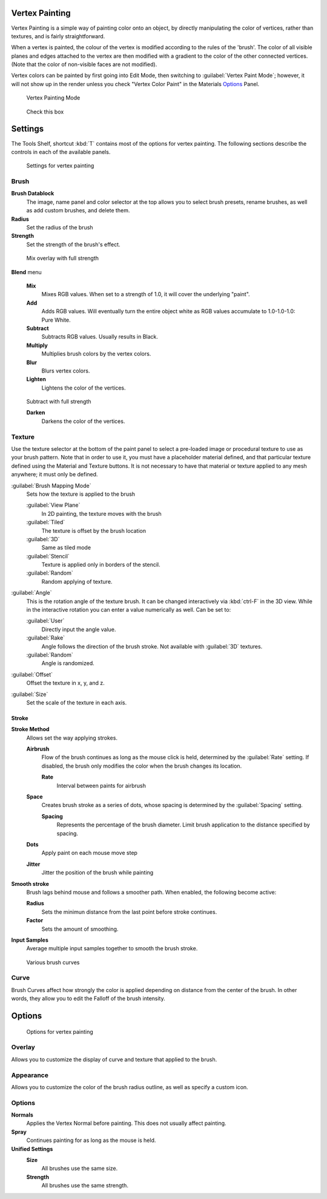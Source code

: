 
Vertex Painting
***************

Vertex Painting is a simple way of painting color onto an object,
by directly manipulating the color of vertices, rather than textures,
and is fairly straightforward.

When a vertex is painted,
the colour of the vertex is modified according to the rules of the 'brush'. The color of all
visible planes and edges attached to the vertex are then modified with a gradient to the color
of the other connected vertices. (Note that the color of non-visible faces are not modified).

Vertex colors can be painted by first going into Edit Mode, then switching to :guilabel:`Vertex Paint Mode`; however, it will not show up in the render unless you check "Vertex Color Paint" in the Materials  `Options <http://wiki.blender.org/index.php/User:Sculptorjim/Materials/Properties/Options>`__ Panel.


.. figure:: /images/Doc_2.6_Materials_VertexPaint0.jpg

   Vertex Painting Mode


.. figure:: /images/vertexpaintmat.jpg

   Check this box


Settings
********

The Tools Shelf, shortcut :kbd:`T` contains most of the options for vertex painting.
The following sections describe the controls in each of the available panels.


.. figure:: /images/Doc-2.6-Materials-VertexPaint-ToolShelf-Tools.jpg
   :width: 600px
   :figwidth: 600px

   Settings for vertex painting


Brush
=====

**Brush Datablock**
   The image, name panel and color selector at the top allows you to select brush presets, rename brushes, as well as add custom brushes, and delete them.
**Radius**
   Set the radius of the brush
**Strength**
   Set the strength of the brush's effect.


.. figure:: /images/mix.jpg

   Mix overlay with full strength


**Blend** menu

   **Mix**
      Mixes RGB values. When set to a strength of 1.0, it will cover the underlying "paint".
   **Add**
      Adds RGB values. Will eventually turn the entire object white as RGB values accumulate to 1.0-1.0-1.0: Pure White.
   **Subtract**
      Subtracts RGB values. Usually results in Black.
   **Multiply**
      Multiplies brush colors by the vertex colors.
   **Blur**
      Blurs vertex colors.
   **Lighten**
      Lightens the color of the vertices.


.. figure:: /images/sub.jpg

   Subtract with full strength


   **Darken**
      Darkens the color of the vertices.


..    Comment: <!--[[Don't delete this space]]--> .


Texture
=======

Use the texture selector at the bottom of the paint panel to select a pre-loaded image or
procedural texture to use as your brush pattern. Note that in order to use it,
you must have a placeholder material defined,
and that particular texture defined using the Material and Texture buttons.
It is not necessary to have that material or texture applied to any mesh anywhere;
it must only be defined.

:guilabel:`Brush Mapping Mode`
   Sets how the texture is applied to the brush

   :guilabel:`View Plane`
      In 2D painting, the texture moves with the brush
   :guilabel:`Tiled`
      The texture is offset by the brush location
   :guilabel:`3D`
      Same as tiled mode
   :guilabel:`Stencil`
      Texture is applied only in borders of the stencil.
   :guilabel:`Random`
      Random applying of texture.

:guilabel:`Angle`
   This is the rotation angle of the texture brush. It can be changed interactively via :kbd:`ctrl-F` in the 3D view. While in the interactive rotation you can enter a value numerically as well. Can be set to:

   :guilabel:`User`
      Directly input the angle value.
   :guilabel:`Rake`
      Angle follows the direction of the brush stroke. Not available with :guilabel:`3D` textures.
   :guilabel:`Random`
      Angle is randomized.

:guilabel:`Offset`
   Offset the texture in x, y, and z.

:guilabel:`Size`
   Set the scale of the texture in each axis.


Stroke
------

**Stroke Method**
   Allows set the way applying strokes.

   **Airbrush**
      Flow of the brush continues as long as the mouse click is held, determined by the :guilabel:`Rate` setting.
      If disabled, the brush only modifies the color when the brush changes its location.

      **Rate**
         Interval between paints for airbrush
   **Space**
      Creates brush stroke as a series of dots, whose spacing is determined by the :guilabel:`Spacing` setting.

      **Spacing**
         Represents the percentage of the brush diameter. Limit brush application to the distance specified by spacing.
   **Dots**
      Apply paint on each mouse move step
   **Jitter**
      Jitter the position of the brush while painting
**Smooth stroke**
   Brush lags behind mouse and follows a smoother path. When enabled, the following become active:

   **Radius**
      Sets the minimun distance from the last point before stroke continues.
   **Factor**
      Sets the amount of smoothing.
**Input Samples**
   Average multiple input samples together to smooth the brush stroke.


.. figure:: /images/brushcurves.jpg
   :width: 200px
   :figwidth: 200px

   Various brush curves


Curve
=====

Brush Curves affect how strongly the color is applied depending on distance from the center of
the brush. In other words, they allow you to edit the Falloff of the brush intensity.


Options
*******

.. figure:: /images/Doc-2.6-Materials-VertexPaint-ToolShelf-Options.jpg
   :width: 600px
   :figwidth: 600px

   Options for vertex painting


Overlay
=======

Allows you to customize the display of curve and texture that applied to the brush.


Appearance
==========

Allows you to customize the color of the brush radius outline,
as well as specify a custom icon.


Options
=======

**Normals**
   Applies the Vertex Normal before painting. This does not usually affect painting.
**Spray**
   Continues painting for as long as the mouse is held.

**Unified Settings**
   **Size**
      All brushes use the same size.
   **Strength**
      All brushes use the same strength.


